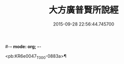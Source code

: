 #-*- mode: org; -*-
#+DATE: 2015-09-28 22:56:44.745700
#+TITLE: 大方廣普賢所說經
#+PROPERTY: CBETA_ID T10n0298
#+PROPERTY: ID KR6e0047
#+PROPERTY: SOURCE Taisho Tripitaka Vol. 10, No. 298
#+PROPERTY: VOL 10
#+PROPERTY: BASEEDITION T
#+PROPERTY: WITNESS T@YUAN

<pb:KR6e0047_T_000-0883a>¶

